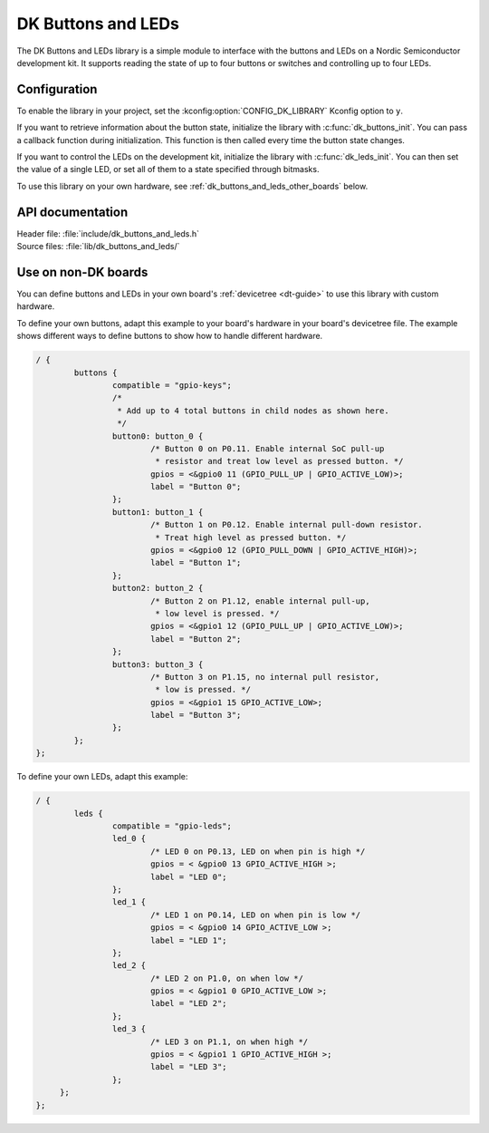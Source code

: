 .. _dk_buttons_and_leds_readme:

DK Buttons and LEDs
###################

The DK Buttons and LEDs library is a simple module to interface with the buttons and LEDs on a Nordic Semiconductor development kit.
It supports reading the state of up to four buttons or switches and controlling up to four LEDs.

Configuration
*************

To enable the library in your project, set the :kconfig:option:`CONFIG_DK_LIBRARY` Kconfig option to ``y``.

If you want to retrieve information about the button state, initialize the library with :c:func:`dk_buttons_init`.
You can pass a callback function during initialization.
This function is then called every time the button state changes.

If you want to control the LEDs on the development kit, initialize the library with :c:func:`dk_leds_init`.
You can then set the value of a single LED, or set all of them to a state specified through bitmasks.

To use this library on your own hardware, see :ref:`dk_buttons_and_leds_other_boards` below.

API documentation
*****************

| Header file: :file:`include/dk_buttons_and_leds.h`
| Source files: :file:`lib/dk_buttons_and_leds/`

.. doxygengroup:: dk_buttons_and_leds
   :project: nrf
   :members:

.. _dk_buttons_and_leds_other_boards:

Use on non-DK boards
********************

You can define buttons and LEDs in your own board's :ref:`devicetree <dt-guide>` to use this library with custom hardware.

To define your own buttons, adapt this example to your board's hardware in your board's devicetree file.
The example shows different ways to define buttons to show how to handle different hardware.

.. code-block:: DTS

   / {
           buttons {
                   compatible = "gpio-keys";
                   /*
                    * Add up to 4 total buttons in child nodes as shown here.
                    */
                   button0: button_0 {
                           /* Button 0 on P0.11. Enable internal SoC pull-up
                            * resistor and treat low level as pressed button. */
                           gpios = <&gpio0 11 (GPIO_PULL_UP | GPIO_ACTIVE_LOW)>;
                           label = "Button 0";
                   };
                   button1: button_1 {
                           /* Button 1 on P0.12. Enable internal pull-down resistor.
                            * Treat high level as pressed button. */
                           gpios = <&gpio0 12 (GPIO_PULL_DOWN | GPIO_ACTIVE_HIGH)>;
                           label = "Button 1";
                   };
                   button2: button_2 {
                           /* Button 2 on P1.12, enable internal pull-up,
                            * low level is pressed. */
                           gpios = <&gpio1 12 (GPIO_PULL_UP | GPIO_ACTIVE_LOW)>;
                           label = "Button 2";
                   };
                   button3: button_3 {
                           /* Button 3 on P1.15, no internal pull resistor,
                            * low is pressed. */
                           gpios = <&gpio1 15 GPIO_ACTIVE_LOW>;
                           label = "Button 3";
                   };
           };
   };

To define your own LEDs, adapt this example:

.. code-block:: DTS

   / {
           leds {
                   compatible = "gpio-leds";
                   led_0 {
                           /* LED 0 on P0.13, LED on when pin is high */
                           gpios = < &gpio0 13 GPIO_ACTIVE_HIGH >;
                           label = "LED 0";
                   };
                   led_1 {
                           /* LED 1 on P0.14, LED on when pin is low */
                           gpios = < &gpio0 14 GPIO_ACTIVE_LOW >;
                           label = "LED 1";
                   };
                   led_2 {
                           /* LED 2 on P1.0, on when low */
                           gpios = < &gpio1 0 GPIO_ACTIVE_LOW >;
                           label = "LED 2";
                   };
                   led_3 {
                           /* LED 3 on P1.1, on when high */
                           gpios = < &gpio1 1 GPIO_ACTIVE_HIGH >;
                           label = "LED 3";
                   };
        };
   };
